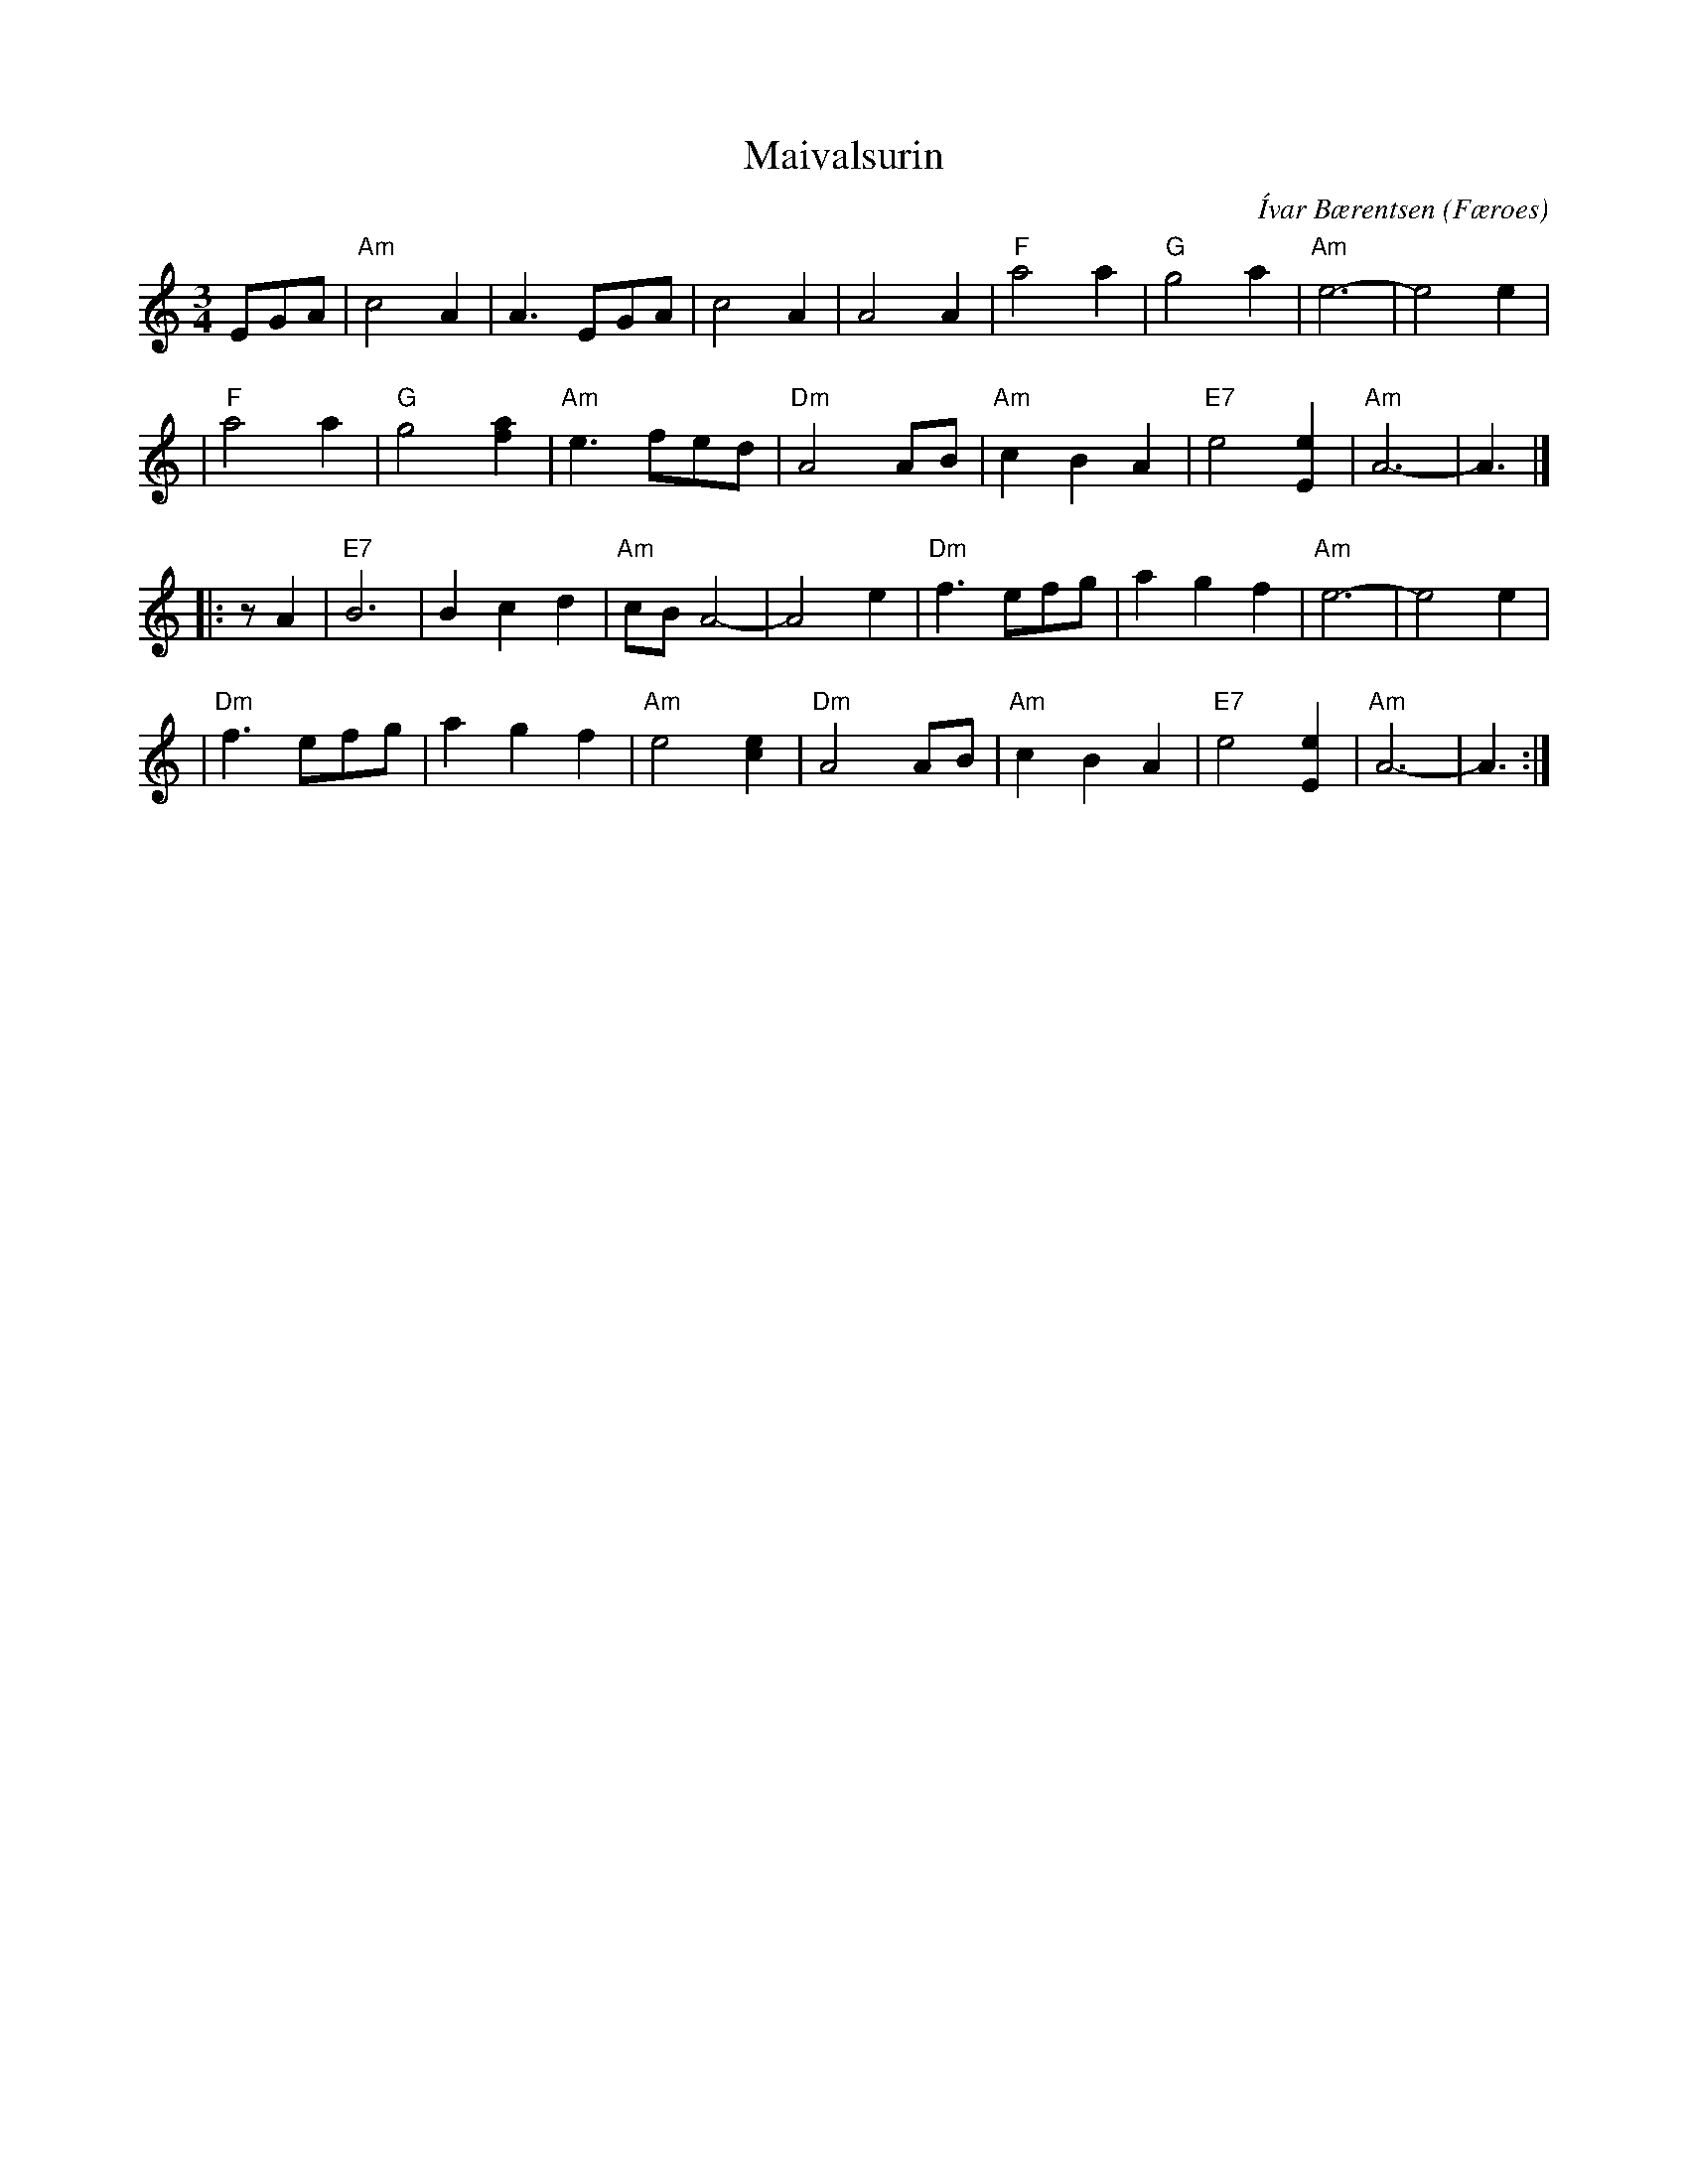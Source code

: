 X: 1
T: Maivalsurin
C: \'Ivar B\aerentsen
O: F\aeroes
R: waltz
Z: 2009 John Chambers <jc:trillian.mit.edu>
S: handwritten MS of unknown origin, Sp\aelimenninir recording
M: 3/4
L: 1/8
K: Am
EGA \
| "Am"c4 A2 | A3 EGA | c4 A2 | A4 A2 \
| "F"a4 a2 | "G"g4 a2 | "Am"e6- | e4 e2 |
| "F"a4 a2 | "G"g4 [a2f2] | "Am"e3 fed | "Dm"A4 AB \
| "Am"c2 B2 A2 | "E7"e4 [e2E2] | "Am"A6- | A3 |]
|: zA2 \
| "E7"B6 | B2 c2 d2 | "Am"cB A4- | A4 e2 \
| "Dm"f3 efg | a2 g2 f2 | "Am"e6- | e4 e2 |
| "Dm"f3 efg | a2 g2 f2 | "Am"e4 [e2c2] | "Dm"A4 AB \
| "Am"c2 B2 A2 | "E7"e4 [e2E2] | "Am"A6- | A3 :|

